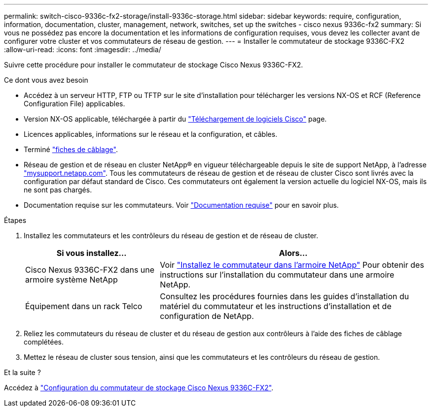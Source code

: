 ---
permalink: switch-cisco-9336c-fx2-storage/install-9336c-storage.html 
sidebar: sidebar 
keywords: require, configuration, information, documentation, cluster, management, network, switches, set up the switches - cisco nexus 9336c-fx2 
summary: Si vous ne possédez pas encore la documentation et les informations de configuration requises, vous devez les collecter avant de configurer votre cluster et vos commutateurs de réseau de gestion. 
---
= Installer le commutateur de stockage 9336C-FX2
:allow-uri-read: 
:icons: font
:imagesdir: ../media/


[role="lead"]
Suivre cette procédure pour installer le commutateur de stockage Cisco Nexus 9336C-FX2.

.Ce dont vous avez besoin
* Accédez à un serveur HTTP, FTP ou TFTP sur le site d'installation pour télécharger les versions NX-OS et RCF (Reference Configuration File) applicables.
* Version NX-OS applicable, téléchargée à partir du https://software.cisco.com/download/home["Téléchargement de logiciels Cisco"^] page.
* Licences applicables, informations sur le réseau et la configuration, et câbles.
* Terminé link:setup-worksheet-9336c-storage.html["fiches de câblage"].
* Réseau de gestion et de réseau en cluster NetApp(R) en vigueur téléchargeable depuis le site de support NetApp, à l'adresse http://mysupport.netapp.com/["mysupport.netapp.com"^]. Tous les commutateurs de réseau de gestion et de réseau de cluster Cisco sont livrés avec la configuration par défaut standard de Cisco. Ces commutateurs ont également la version actuelle du logiciel NX-OS, mais ils ne sont pas chargés.
* Documentation requise sur les commutateurs. Voir link:required-documentation-9336c-storage.html["Documentation requise"] pour en savoir plus.


.Étapes
. Installez les commutateurs et les contrôleurs du réseau de gestion et de réseau de cluster.
+
[cols="1,2"]
|===
| Si vous installez... | Alors... 


 a| 
Cisco Nexus 9336C-FX2 dans une armoire système NetApp
 a| 
Voir link:install-switch-and-passthrough-panel-9336c-storage.html["Installez le commutateur dans l'armoire NetApp"] Pour obtenir des instructions sur l'installation du commutateur dans une armoire NetApp.



 a| 
Équipement dans un rack Telco
 a| 
Consultez les procédures fournies dans les guides d'installation du matériel du commutateur et les instructions d'installation et de configuration de NetApp.

|===
. Reliez les commutateurs du réseau de cluster et du réseau de gestion aux contrôleurs à l'aide des fiches de câblage complétées.
. Mettez le réseau de cluster sous tension, ainsi que les commutateurs et les contrôleurs du réseau de gestion.


.Et la suite ?
Accédez à link:setup-switch-9336c-storage.html["Configuration du commutateur de stockage Cisco Nexus 9336C-FX2"].
